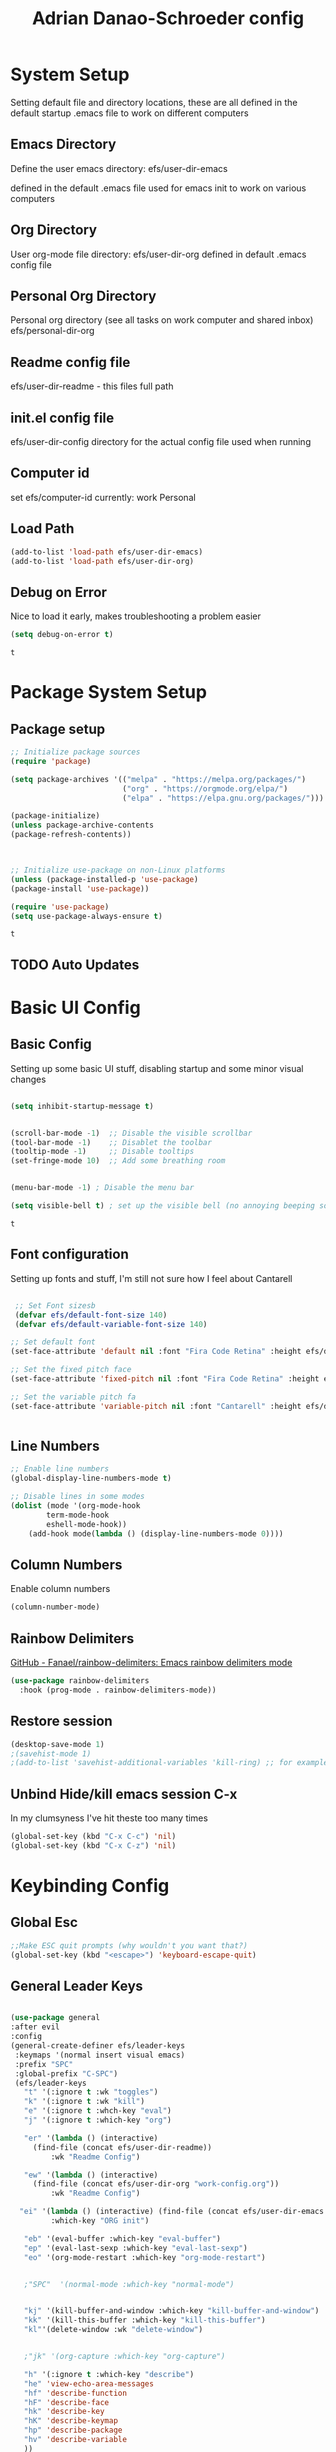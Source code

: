 #+title: Adrian Danao-Schroeder config
#+PROPERTY: header-args:emacs-lisp :tangle ./init.el
* System Setup
Setting default file and directory locations, these are all defined in the default startup .emacs file to work on different computers
** Emacs Directory
   Define the user emacs directory: efs/user-dir-emacs 

   defined in the default .emacs file used for emacs init to work on various computers
** Org Directory
   User org-mode file directory: efs/user-dir-org
   defined in default .emacs config file
** Personal Org Directory
   Personal org directory (see all tasks on work computer and shared inbox)
   efs/personal-dir-org
** Readme config file
efs/user-dir-readme - this files full path 

** init.el config file
efs/user-dir-config
directory for the actual config file used when running

** Computer id
set efs/computer-id
currently:
    work
    Personal

** Load Path
   #+begin_src emacs-lisp
(add-to-list 'load-path efs/user-dir-emacs)
(add-to-list 'load-path efs/user-dir-org)
   #+end_src

   
** Debug on Error
   Nice to load it early, makes troubleshooting a problem easier
   #+begin_src emacs-lisp
(setq debug-on-error t)
   #+end_src

   #+RESULTS:
   : t

* Package System Setup
** Package setup 
   #+begin_src emacs-lisp
     ;; Initialize package sources
     (require 'package)

     (setq package-archives '(("melpa" . "https://melpa.org/packages/")
                              ("org" . "https://orgmode.org/elpa/")
                              ("elpa" . "https://elpa.gnu.org/packages/")))

     (package-initialize)
     (unless package-archive-contents
     (package-refresh-contents))



     ;; Initialize use-package on non-Linux platforms
     (unless (package-installed-p 'use-package)
     (package-install 'use-package))

     (require 'use-package)
     (setq use-package-always-ensure t)

   #+end_src

   #+RESULTS:
   : t

** TODO Auto Updates

* Basic UI Config
** Basic Config 
 Setting up some basic UI stuff, disabling startup and some minor visual changes

 #+begin_src emacs-lisp

 (setq inhibit-startup-message t)


 (scroll-bar-mode -1)  ;; Disable the visible scrollbar
 (tool-bar-mode -1)    ;; Disablet the toolbar
 (tooltip-mode -1)     ;; Disable tooltips
 (set-fringe-mode 10)  ;; Add some breathing room


 (menu-bar-mode -1) ; Disable the menu bar

 (setq visible-bell t) ; set up the visible bell (no annoying beeping sounds)

 #+end_src

 #+RESULTS:
 : t

** Font configuration
Setting up fonts and stuff, I'm still not sure how I feel about Cantarell

#+begin_src emacs-lisp

 ;; Set Font sizesb
 (defvar efs/default-font-size 140)
 (defvar efs/default-variable-font-size 140)

;; Set default font
(set-face-attribute 'default nil :font "Fira Code Retina" :height efs/default-font-size)

;; Set the fixed pitch face
(set-face-attribute 'fixed-pitch nil :font "Fira Code Retina" :height efs/default-font-size)

;; Set the variable pitch fa
(set-face-attribute 'variable-pitch nil :font "Cantarell" :height efs/default-variable-font-size :weight 'regular)


#+end_src

#+RESULTS:

** Line Numbers 
   #+begin_src emacs-lisp
   ;; Enable line numbers
   (global-display-line-numbers-mode t)

   ;; Disable lines in some modes 
   (dolist (mode '(org-mode-hook
	       term-mode-hook
	       eshell-mode-hook))
	   (add-hook mode(lambda () (display-line-numbers-mode 0))))

   #+end_src

** Column Numbers
Enable column numbers
   #+begin_src emacs-lisp
 (column-number-mode)

   #+end_src
   
** Rainbow Delimiters
[[https://github.com/Fanael/rainbow-delimiters][GitHub - Fanael/rainbow-delimiters: Emacs rainbow delimiters mode]]
   #+begin_src emacs-lisp
(use-package rainbow-delimiters
  :hook (prog-mode . rainbow-delimiters-mode))
   #+end_src

   #+RESULTS:

** Restore session

#+begin_src emacs-lisp
(desktop-save-mode 1)
;(savehist-mode 1)
;(add-to-list 'savehist-additional-variables 'kill-ring) ;; for example
#+end_src

** Unbind Hide/kill emacs session C-x

In my clumsyness I've hit theste  too many times
   
#+begin_src emacs-lisp
(global-set-key (kbd "C-x C-c") 'nil)
(global-set-key (kbd "C-x C-z") 'nil)
#+end_src

#+RESULTS:


* Keybinding Config
** Global Esc
   #+begin_src emacs-lisp
   ;;Make ESC quit prompts (why wouldn't you want that?)
   (global-set-key (kbd "<escape>") 'keyboard-escape-quit)

   #+end_src

** General Leader Keys



   #+begin_src emacs-lisp

     (use-package general
     :after evil
     :config
     (general-create-definer efs/leader-keys
      :keymaps '(normal insert visual emacs)
      :prefix "SPC"
      :global-prefix "C-SPC")
      (efs/leader-keys
        "t" '(:ignore t :wk "toggles") 
        "k" '(:ignore t :wk "kill")
        "e" '(:ignore t :whch-key "eval")
        "j" '(:ignore t :which-key "org")

        "er" '(lambda () (interactive) 
	      (find-file (concat efs/user-dir-readme))
              :wk "Readme Config")

        "ew" '(lambda () (interactive) 
	      (find-file (concat efs/user-dir-org "work-config.org"))
              :wk "Readme Config")

       "ei" '(lambda () (interactive) (find-file (concat efs/user-dir-emacs "init.el"))
              :which-key "ORG init")

        "eb" '(eval-buffer :which-key "eval-buffer")
        "ep" '(eval-last-sexp :which-key "eval-last-sexp")
        "eo" '(org-mode-restart :which-key "org-mode-restart")


        ;"SPC"  '(normal-mode :which-key "normal-mode")


        "kj" '(kill-buffer-and-window :which-key "kill-buffer-and-window")
        "kk" '(kill-this-buffer :which-key "kill-this-buffer")
        "kl"'(delete-window :wk "delete-window")


        ;"jk" '(org-capture :which-key "org-capture")

        "h" '(:ignore t :which-key "describe")
        "he" 'view-echo-area-messages
        "hf" 'describe-function
        "hF" 'describe-face
        "hk" 'describe-key
        "hK" 'describe-keymap
        "hp" 'describe-package
        "hv" 'describe-variable
        ))

   #+end_src

   #+RESULTS:
   : t

** Evil 

   #+begin_src emacs-lisp

     (use-package evil
       :init
       (setq evil-want-integration t)
       (setq evil-want-keybinding nil)
       (setq evil-want-C-u-scroll nil)
       (setq evil-want-C-i-jump nil)
       (setq evil-want-C-w-delete nil)
       :config
       (evil-mode 1)
       (define-key evil-insert-state-map (kbd "C-g") 'evil-normal-state)

       ;; Use visual line motions even outside of visual-line mode buffers
       (evil-global-set-key 'motion "j" 'evil-next-visual-line)
       (evil-global-set-key 'motion "k" 'evil-previous-visual-line)

       (evil-set-initial-state 'messages-buffer-mode 'normal)
       (evil-set-initial-state 'dashboard-mode 'normal))

     (use-package evil-collection
       :after evil
       :config
       (evil-collection-init))

   #+end_src

   #+RESULTS:
   : t
   
** Undo tree visualizer
[[https://elpa.gnu.org/packages/undo-tree.html][GNU ELPA - undo-tree]]

#+begin_src emacs-lisp
  (use-package undo-tree
    :diminish undo-tree-mode
    :config
    (progn
      (global-undo-tree-mode)
      (setq evil-undo-system 'undo-tree)
      (setq undo-tree-visualizer-timestamps t)
      (setq undo-tree-visualizer-diff t)))

#+end_src

#+RESULTS:
: t

** Remove Line breaks in region
#+begin_src emacs-lisp
(defun efs/remove-newlines-in-region ()
  "Removes all newlines in the region."
  (interactive)
  (save-restriction
    (narrow-to-region (point) (mark))
    (goto-char (point-min))
    (while (search-forward "\n" nil t) (replace-match " " nil t))))

#+end_src

** Fix file dir formatting for win
this is always so annoying
#+begin_src emacs-lisp
(defun efs/format-dir-winstyle ()
  "Removes all newlines in the region."
  (interactive)
  (save-restriction
    (narrow-to-region (point) (mark))
    (goto-char (point-min))
    (while (search-forward "\\" nil t) (replace-match "\\\\" nil t))))

#+end_src

#+RESULTS:
: efs/format-dir-winstyle


** Replace hotkeys
   #+begin_src emacs-lisp
(efs/leader-keys
    "r"  '(:ignore t :wk "replace")
    "rr" 'replace-regexp
    "rn" '(efs/remove-newlines-in-region :wk "remove new lines")
    "rs" '(efs/format-dir-winstyle :wk "format dir style windows")
)
   #+end_src

   #+RESULTS:

* Theme Setup

   
** Set Custom Theme Directory
    A little annoying that I have to specify this and it isn't loaded from load path and that each theme file must be named ~foo-theme.el~ but I'm not about to rewrite something minor

    #+begin_src emacs-lisp
(setq custom-theme-directory efs/user-dir-emacs)
    #+end_src
    
** Color Theme
 #+begin_src emacs-lisp
(use-package doom-themes
    :init (load-theme 'doom-acario-dark t))

 #+end_src

   #+RESULTS:
** Toggle Theme

Toggle between themes, bound to SCP-tt

#+begin_src emacs-lisp
(defvar efs/switch-themes-var
  (let ((themes-list (list 
			    'doom-acario-dark
			    'doom-acario-light
)))
    (nconc themes-list themes-list))
  "A circular list of themes to keep switching between.
  Make sure that the currently enabled theme is at the head of this
  list always.

  A nil value implies no custom theme should be enabled.")

(defun efs/quick-switch-theme ()
  "Switch between to commonly used faces in Emacs.
One for writing code and the other for reading articles."
  (interactive)
  (dolist (theme custom-enabled-themes)
    (disable-theme theme))
  (if-let* ((next-theme (cadr efs/switch-themes-var)))
      (progn (when-let* ((current-theme (car efs/switch-themes-var)))
               (disable-theme (car efs/switch-themes-var)))
             (load-theme next-theme t)
             (message "Loaded theme: %s" next-theme))
    ;; Always have the dark mode-line theme
    (mapc #'disable-theme (delq 'smart-mode-line-dark custom-enabled-themes)))
  (setq efs/switch-themes-var (cdr efs/switch-themes-var)))


(efs/leader-keys
    "tt" '(efs/quick-switch-theme :wk "toggle theme"))

#+end_src

#+RESULTS:

** Doom Modeline

   #+begin_src emacs-lisp
   
   (use-package all-the-icons)

   ;; Doom modeline config
   (use-package doom-modeline
     :ensure t
     :init (doom-modeline-mode 1)
   )


   #+end_src

* UI Config 
** Which key

   #+begin_src emacs-lisp
   
   (use-package which-key
    :defer 0
    :diminish which-key-mode
    :config
    (which-key-mode)
    (setq which-key-idle-delay 0.3))


   #+end_src

** Counsel

   #+begin_src emacs-lisp
   (use-package counsel
     :bind (("C-M-j" . 'counsel-switch-buffer)
         :map minibuffer-local-map
         ("C-r" . 'counsel-minibuffer-history))
     :custom
     (counsel-linux-app-format-function #'counsel-linux-app-format-function-name-only)
     :config
     (counsel-mode 1))

   #+end_src

** Ivy

   #+begin_src emacs-lisp
  
   (use-package ivy
    :diminish ;; Hides from the mode line
    :bind (("C-s" . swiper)
         :map ivy-minibuffer-map
         ("TAB" . ivy-alt-done)
         ("C-l" . ivy-alt-done)
         ("C-j" . ivy-next-line)
         ("C-k" . ivy-previous-line)
         :map ivy-switch-buffer-map
         ("C-k" . ivy-previous-line)
         ("C-l" . ivy-done)
         ("C-d" . ivy-switch-buffer-kill)
         :map ivy-reverse-i-search-map
         ("C-k" . ivy-previous-line)
         ("C-d" . ivy-reverse-i-search-kill))
    :config
    (ivy-mode 1))

   
   (use-package ivy-rich
     :after ivy
     :init
     (ivy-rich-mode 1))


   #+end_src

** Ivy Prescient

 Still not working ¯\_(ツ)_/¯ not sure why though, saying Ivy Prescient is not on melpa

   #+begin_src emacs-lisp
;    (use-package ivy-prescient
;      :after counsel
;      :custom
;      (ivy-prescient-enable-filtering nil)
;      :config
      ;; Uncomment the following line to have sorting remembered across sessions!
;      (prescient-persist-mode 1)
;      (ivy-prescient-mode 1))
    #+end_src

    #+RESULTS:
    : t

** Helpful 

   #+begin_src emacs-lisp
 
   (use-package helpful
     :ensure t
     :commands (helpful-callable helpful-variable helpful-command helpful-key)
     :custom
       (counsel-describe-function-function #'helpful-callable)
       (counsel-describe-variable-function #'helpful-variable)
     :bind
       ([remap describe-function] . counsel-describe-function)
       ([remap describe-command] . helpful-command)
       ([remap describe-variable] . counsel-describe-variable)
       ([remap describe-key] . helpful-key))

  
   #+end_src

** Text Scaling

   #+begin_src emacs-lisp
 
   (use-package hydra
    :defer t)

   (defhydra hydra-text-scale (:timeout 4)
     "scale text"
     ("j" text-scale-increase "in")
     ("k" text-scale-decrease "out")
     ("f" nil "finished" :exit t))


   (efs/leader-keys
     "ts" '(hydra-text-scale/body :which-key "scale text"))

   #+end_src

   #+RESULTS:

** Smart Parens
[[https://github.com/Fuco1/smartparens/tree/fb1ce4b4013fe6f86dde9dd5bd5d4c032ab0d45b][Smartparens Github]]
[[https://github.com/expez/evil-smartparens][Evil Smartparens]]

#+begin_src emacs-lisp
(use-package evil-smartparens)

(use-package smartparens-config
  :ensure smartparens
  :config (progn (show-smartparens-global-mode t)))
(require 'smartparens-config)

(add-hook 'prog-mode-hook 'turn-on-smartparens-strict-mode)
(add-hook 'markdown-mode-hook 'turn-on-smartparens-strict-mode)
(add-hook 'smartparens-enabled-hook #'evil-smartparens-mode)
(show-paren-mode t)
#+end_src

#+RESULTS:
: t

** Emojify :tada: :
  I Using emojis as labels :heart_eyes:

   #+begin_src emacs-lisp
     (use-package emojify
       :hook (after-init . global-emojify-mode)
       )
     (add-hook 'after-init-hook #'global-emojify-mode)

     (efs/leader-keys
       ";" '(emojify-insert-emoji :wk "insert emoji")
     )
     #+end_src

   #+RESULTS:

   

* Org Mode
** EFS Org Font Faces

   #+begin_src emacs-lisp
   
(defun efs/org-font-setup ()
    ;; Replace list hyphen with dots
    (font-lock-add-keywords 'org-mode
        '(("^ *\\([-]\\) "
            (0 (prog1 () (compose-region (match-beginning 1) (match-end 1) "•"))))))

    ;; Set faces for heading levels
    (dolist 
        (face '((org-level-1 . 1.2)
            (org-level-2 . 1.1)
            (org-level-3 . 1.05)
            (org-level-4 . 1.0)
            (org-level-5 . 1.0)
            (org-level-6 . 1.0)
            (org-level-7 . 1.0)
            (org-level-8 . 1.0)))
        (set-face-attribute (car face) nil :font "Cantarell" :weight 'regular :height (cdr face)))
	  ;; Ensure that anything that should be fixed-pitch in Org files appears that way
    (set-face-attribute 'org-block nil    :foreground nil :inherit 'fixed-pitch)
    (set-face-attribute 'org-table nil    :inherit 'fixed-pitch)
    (set-face-attribute 'org-formula nil  :inherit 'fixed-pitch)
    (set-face-attribute 'org-code nil     :inherit '(shadow fixed-pitch))
    (set-face-attribute 'org-table nil    :inherit '(shadow fixed-pitch))
    (set-face-attribute 'org-verbatim nil :inherit '(shadow fixed-pitch))
    (set-face-attribute 'org-special-keyword nil :inherit '(font-lock-comment-face fixed-pitch))
    (set-face-attribute 'org-meta-line nil :inherit '(font-lock-comment-face fixed-pitch))
    (set-face-attribute 'org-checkbox nil  :inherit 'fixed-pitch)
    (set-face-attribute 'line-number nil :inherit 'fixed-pitch)
    (set-face-attribute 'line-number-current-line nil :inherit 'fixed-pitch))


   #+end_src

   #+RESULTS:
   : efs/org-font-setup

** EFS Org Mode Setup

#+begin_src emacs-lisp

  (defun efs/org-mode-setup ()
      (interactive)
      ;; (org-indent-mode t)
      (variable-pitch-mode 1)
      (visual-line-mode 1)
      (org-redisplay-inline-images)
      (efs/org-font-setup))


(add-hook 'org-mode-hook 'efs/org-mode-setup)

   #+end_src

   #+RESULTS:
   | efs/org-mode-setup | #[0 \301\211\207 [imenu-create-index-function org-imenu-get-tree] 2] | (lambda nil (add-hook 'after-save-hook #'ses/org-babel-tangle-config)) | (lambda nil (add-hook 'after-save-hook #'efs/org-babel-tangle-config)) | (lambda nil evil-org-mode) | org-tempo-setup | efs/org-mode-visual-fill | org-bullets-mode | org-appear-mode | #[0 \300\301\302\303\304$\207 [add-hook change-major-mode-hook org-show-all append local] 5] | #[0 \300\301\302\303\304$\207 [add-hook change-major-mode-hook org-babel-show-result-all append local] 5] | org-babel-result-hide-spec | org-babel-hide-all-hashes | (lambda nil (display-line-numbers-mode 0)) |

#+begin_src emacs-lisp
  (efs/leader-keys
    "of" '(efs/org-mode-setup :wk "org mode setup fn")
  )
#+end_src
   #+RESULTS:

** Keybindings 
   
    #+begin_src emacs-lisp
(efs/leader-keys
    "o" '(:ignore t :wk "org")
    "oc" '(org-capture :wk "capture")
    "oj" '(org-store-link :wk "org-store-link")
    "oi" '(org-insert-last-stored-link :wk "org-insert-last-stored-link")
)
    #+end_src

    #+RESULTS:

** General

Some general org config stuff, may be worth cleaning up at some point and splitting up all of this into different headings
   #+begin_src emacs-lisp
   (use-package org
	:config
	(setq org-ellipsis " ▾")
	(setq org-directory efs/user-dir-org)
	(setq org-agenda-start-with-log-mode t)
	(setq org-log-done 'time)
	(setq org-log-into-drawer t)
	(setq org-pretty-entities t)
	(setq org-pretty-entities-include-sub-superscripts nil) 
	(setq org-hidden-keywords '(title) )

	(setq org-hide-emphasis-markers t)


	;:hook (org-mode . efs/org-mode-setup)
	(require 'org-habit)
	(add-to-list 'org-modules 'org-habit)
	(setq org-habit-graph-column 60)

	(setq org-todo-keywords
	  '((sequence "TODO(t)" "PROGRESS(p)" "|" "DONE(d!)")
	    (sequence "BACKLOG(b)" "PLAN(p)" "READY(r)" "ACTIVE(a)" "REVIEW(v)" "WAIT(w@/!)" "HOLD(h)" "|" "COMPLETED(c)" "CANC(k@)")))

	;; Save Org buffers after refiling!
	(advice-add 'org-refile :after 'org-save-all-org-buffers)

	(setq org-tag-alist
	  '((:startgroup)
	     ; Put mutually exclusive tags here
	     (:endgroup)
	     ("@errand" . ?E)
	     ("@home" . ?H)
	     ("@work" . ?W)
	     ("agenda" . ?a)
	     ("planning" . ?p)
	     ("publish" . ?P)
	     ("batch" . ?b)
	     ("note" . ?n)
	     ("idea" . ?i)))


;;	(efs/org-font-setup)
	(org-indent-mode t)
	(variable-pitch-mode 1)
	(visual-line-mode 1)

	(efs/org-font-setup))


   #+end_src

   #+RESULTS:
   : t
  

** Org Refile Targets 
Refile targets dependant on computer id

#+begin_src emacs-lisp

  (setq efs/conf-task-file (concat efs/personal-dir-org "conf-tasks.org"))
  (setq efs/work-task-file (concat efs/user-dir-org "work.org"))
    (if (string= efs/computer-id "personal") 
	  (setq org-refile-targets
		(list
		  '("personal.org" :maxlevel . 1)
		  '(efs/conf-task-file :maxlevel . 1))))


      (if (string= efs/computer-id "work") 
	  (setq org-refile-targets
		(list
		  '(efs/work-task-file :maxlevel . 1)
		  '(efs/conf-task-file :maxlevel . 1))))

	      ;; Save Org buffers after refiling!
	  ;; Save Org buffers after refiling!
  (advice-add 'org-refile :after 'org-save-all-org-buffers)
#+end_src

#+RESULTS:

** Org Archive  

#+begin_src emacs-lisp
(setq org-archive-location "archive.org::datetree/")
(efs/leader-keys 
    "C-a" '(org-archive-subtree :wk "org-archive-subtree"))
#+end_src

#+RESULTS:
: archive.org::datetree/

** Org Appear mode
Make it less of a pain to edit emphasized text in org mode [[https://github.com/awth13/org-appear][awth13/org-appear]]

#+begin_src emacs-lisp
(use-package org-appear)
(add-hook 'org-mode-hook 'org-appear-mode)
(setq  org-appear-autolinks t)
(setq org-appear-autoentities t)
(setq org-appear-autosubmarkers t)
(setq org-appear-autokeywords t) 
(setq org-appear-delay 0.6)
#+end_src

#+RESULTS:
: 0.6

** Org Agenda
*** Files

Check computer ID before setting org agenda 


#+begin_src emacs-lisp
  (setq org-agenda-files (list 
      (concat efs/personal-dir-org "dates.org")
      (concat efs/personal-dir-org "inbox.org")
      ;(concat efs/personal-dir-org "conf-tasks.org")
  ))

  (if (string= efs/computer-id "work") 
      (add-to-list 'org-agenda-files  
	  (concat efs/user-dir-org "work.org")))

  (if (string= efs/computer-id "personal") 
      (progn
	  (add-to-list 'org-agenda-files  
		(concat efs/personal-dir-org "habits.org"))
	  (add-to-list 'org-agenda-files
		(concat efs/personal-dir-org "personal.org"))))
#+end_src

#+RESULTS:
| c:/Git/Org/personal.org | c:/Git/Org/habits.org | c:/Git/Org/dates.org | c:/Git/Org/inbox.org |

*** Agenda Open
split window and focus down on agenda open

#+begin_src emacs-lisp
(defun efs/org-agenda-open ()
    (interactive)
    (evil-window-split)
    (evil-window-down 1)
    (org-agenda nil "a"))
(efs/leader-keys
      "oa"'(efs/org-agenda-open :wk "org-agenda"))
#+end_src

#+RESULTS:

*** Agenda Quit
    Close window on quitting agenda

#+begin_src emacs-lisp
(defun efs/org-agenda-quit ()
    (interactive)
    (org-agenda-quit)
    (delete-window))
(evil-define-key 'motion org-agenda-mode-map
    (kbd "q") 'efs/org-agenda-quit)
#+end_src

#+RESULTS:

*** Agenda interaction 
 Don' move windows and set org span to 1 day

 #+begin_src emacs-lisp
   (setq org-agenda-window-setup 'current-window)
   (setq org-agenda-span 1)
   (setq org-agenda-persistent-filter t)
 #+end_src

 #+RESULTS:
 : 1

*** Agenda Scheduled Leaders 
Formatting for scheduled __ : if today otherwise ## :
#+begin_src emacs-lisp
(setq org-agenda-scheduled-leaders '("__ :" "%02d :"))
#+end_src

#+RESULTS:
| __ : | %02d : |


** Org Diary File 
 #+begin_src emacs-lisp
 (setq diary-file (concat efs/user-dir-org "diary.org"))
 #+end_src

** Org Capture  

*** Inbox    
    #+begin_src emacs-lisp
(setq  org-capture-templates   
   (list  '( "c" "Task" entry 
	(file+headline (lambda () (concat efs/personal-dir-org "inbox.org"))"Inbox")
 "* TODO %^{Task}
 SCHEDULED: %t
 %?\n
 :PROPERTIES:
 :ID:     \t%(org-id-new)
 :CREATED:\t%U
 :REF:\t%a
 %i
 :END:
 "
	:kill-buffer t)))
    #+end_src

    #+RESULTS:
    | c | Task | entry | (file+headline (lambda nil (concat efs/personal-dir-org inbox.org)) Inbox) | * TODO %^{Task} |

*** Work 

    #+begin_src emacs-lisp
(if (string= efs/computer-id "work") 
(add-to-list  'org-capture-templates   
    '("w" "Work Task" entry 
	 (file+headline (lambda () (concat efs/user-dir-org "work.org"))"Tasks")
 "* TODO %^{Work Task}
 SCHEDULED: %t
 %?\n
 :PROPERTIES:
 :ID:     \t%(org-id-new)
 :CREATED:\t%U
 :REF:\t%a
 %i
 :END:
 "
   :kill-buffer t)
))
    #+end_src

    #+RESULTS:
    | w | Work Task | entry | (file+headline (lambda nil (concat efs/user-dir-org work.org)) Tasks) | * TODO %^{Work Task} |


*** Personal 

    #+begin_src emacs-lisp
(add-to-list  'org-capture-templates   
    '("p" "Personal Task" entry 
	 (file+headline (lambda () (concat efs/personal-dir-org "personal.org"))"Tasks")
 "* TODO %^{Personal Task}
 SCHEDULED: %t
 %?\n
 :PROPERTIES:
 :ID:     \t%(org-id-new)
 :CREATED:\t%U
 :REF:\t%a
 %i
 :END:
 "
   :kill-buffer t)
)
    #+end_src

    #+RESULTS:
    | p | Personal Task | entry | (file+headline (lambda nil (concat efs/personal-dir-org personal.org)) Tasks) | * TODO %^{Personal Task} |

*** Quick Inbox

    #+begin_src emacs-lisp
(add-to-list  'org-capture-templates   
    '("i" "Quick Inbox" entry 
	 (file+headline (lambda () (concat efs/personal-dir-org "inbox.org"))"Inbox")
 "* TODO %^{Task to inbox}
 SCHEDULED: %t\n
 :PROPERTIES:
 :ID:     \t%(org-id-new)
 :CREATED:\t%U
 :REF:\t%a
 %i
 :END:
 "
   :immediate-finish t
   :kill-buffer t)
)
    #+end_src

    #+RESULTS:
    | i | Quick Inbox | entry | (file+headline (lambda nil (concat efs/personal-dir-org inbox.org)) Inbox) | * TODO %^{Task to inbox} |

**** Quick Capture 
  Quickly capture something to inbox with leader C-c

  #+begin_src emacs-lisp
  (efs/leader-keys
      "C-c" '(lambda () (interactive) (org-capture nil "i") :wk "Capture to Inbox"))
  #+end_src

  #+RESULTS:


*** Clipboard Link

    #+begin_src emacs-lisp
(add-to-list  'org-capture-templates   
    '("k" "Clipboard Link to Inbox" entry 
	 (file+headline (lambda () (concat efs/personal-dir-org "inbox.org"))"Inbox")
 "* TODO %(org-cliplink-capture)
 SCHEDULED: %t\n
 :PROPERTIES:
 :ID:     \t%(org-id-new)
 :CREATED:\t%U
 :REF:\t%a
 %i
 :END:
 "
   :immediate-finish t
   :kill-buffer t)
)
    #+end_src

    #+RESULTS:
    | k | Clipboard Link to Inbox | entry | (file+headline (lambda nil (concat efs/personal-dir-org inbox.org)) Inbox) | * TODO %(org-cliplink-capture) |

*** Project

    #+begin_src emacs-lisp
(add-to-list  'org-capture-templates   
    '("P" "Project" entry 
	 (file+headline (lambda () (concat efs/personal-dir-org "personal.org"))"Projects")
 "* TODO %^{Project Name}
 %?\n
 :PROPERTIES:
 :ID:     \t%(org-id-new)
 :CREATED:\t%U
 :REF:\t%a 
 :Effort: \t%^{effort|1:00|2:00|4:00|8:00|16:00}
 :Cost-est:\t%^{Cost estimate}
 %i
 :END:
   "
   :kill-buffer t)
)
    #+end_src

    #+RESULTS:
    | P | Project | entry | (file+headline (lambda nil (concat efs/personal-dir-org personal.org)) Projects) | * TODO %^{Project Name} |

*** Book

    #+begin_src emacs-lisp
(add-to-list  'org-capture-templates   
    '("B" "Book" entry 
	 (file+headline (lambda () (concat efs/personal-dir-org "books.org"))"Endless Pile")
 "* PILE %^{Book Title}
 %?\n
 :PROPERTIES:
 :ID:     \t%(org-id-new)
 :CREATED:\t%U 
 :AUTHOR:
 :RECCOMMENDER:
 :END:
   "
   :kill-buffer t)
)
    #+end_src

    #+RESULTS:
    | B | Book | entry | (file+headline (lambda nil (concat efs/personal-dir-org books.org)) Endless Pile) | * PILE %^{Book Title} |

*** Quote

    #+begin_src emacs-lisp
(add-to-list  'org-capture-templates   
    '("t" "Quote" entry 
	 (file (lambda () (concat efs/personal-dir-org "quotes.org")))
 "* %^{Quote or Note}
%?\n
 :PROPERTIES:
 :ID:     \t%(org-id-new)
 :CREATED:\t%U 
 :SOURCE: %^{Source}
 :REF: \t%a
 :END:
   "
   :kill-buffer t))
    #+end_src

    #+RESULTS:
    | t | Quote | entry | (file (lambda nil (concat efs/personal-dir-org quotes.org))) | * %^{Quote or Note} |


** Org Bullets

   #+begin_src emacs-lisp

   (use-package org-bullets
	  :after org
	  :hook (org-mode . org-bullets-mode)
	  :custom
	  (org-bullets-bullet-lits '(("◉" "○" "●" "○" "●" "○" "●"))))


   #+end_src

   #+RESULTS:
   | #[0 \301\211\207 [imenu-create-index-function org-imenu-get-tree] 2] | (lambda nil (add-hook 'after-save-hook #'efs/org-babel-tangle-config)) | org-tempo-setup | efs/org-mode-visual-fill | org-bullets-mode | #[0 \300\301\302\303\304$\207 [add-hook change-major-mode-hook org-show-all append local] 5] | #[0 \300\301\302\303\304$\207 [add-hook change-major-mode-hook org-babel-show-result-all append local] 5] | org-babel-result-hide-spec | org-babel-hide-all-hashes | (lambda nil (display-line-numbers-mode 0)) |

** Org Visual fill

   #+begin_src emacs-lisp


   (defun efs/org-mode-visual-fill ()
	(setq visual-fill-column-width 100
	    visual-fill-column-center-text t)
	(visual-fill-column-mode 1))


    (use-package visual-fill-column
	:hook (org-mode . efs/org-mode-visual-fill))

 
   #+end_src

   #+RESULTS:
   | #[0 \301\211\207 [imenu-create-index-function org-imenu-get-tree] 2] | org-tempo-setup | efs/org-mode-visual-fill | org-bullets-mode | #[0 \300\301\302\303\304$\207 [add-hook change-major-mode-hook org-show-all append local] 5] | #[0 \300\301\302\303\304$\207 [add-hook change-major-mode-hook org-babel-show-result-all append local] 5] | org-babel-result-hide-spec | org-babel-hide-all-hashes | (lambda nil (display-line-numbers-mode 0)) |

** Babel Languages 
   
   #+begin_src emacs-lisp
   (with-eval-after-load 'org
     (org-babel-do-load-languages
         'org-babel-load-languages
         '((emacs-lisp . t)
           (python . t))))

    (setq org-confirm-babel-evaluate nil)

   #+end_src

** Org Structure Templates
   #+begin_src emacs-lisp
   
    (with-eval-after-load 'org
  ;; This is needed as of Org 9.2
	(require 'org-tempo)

	(add-to-list 'org-structure-template-alist '("sh" . "src shell"))
	(add-to-list 'org-structure-template-alist '("el" . "src emacs-lisp"))
	(add-to-list 'org-structure-template-alist '("py" . "src python")))
  
   #+end_src

** Evil Org 
Maybe this will be better somewhere else but it works here for now
[[https://github.com/Somelauw/evil-org-mode/tree/80ef38fb378541937f6ddfe836809e76eda1e355][Evil Org Github]]

#+begin_src emacs-lisp
(use-package evil-org
  :ensure t
  :after org
  :hook (org-mode . (lambda () evil-org-mode))
  :config
  (require 'evil-org-agenda)
  (evil-org-agenda-set-keys))
#+end_src

#+RESULTS:
| (lambda nil evil-org-mode) | (lambda nil (add-hook 'after-save-hook #'efs/org-babel-tangle-config)) | org-tempo-setup | efs/org-mode-visual-fill | org-bullets-mode | #[0 \300\301\302\303\304$\207 [add-hook change-major-mode-hook org-show-all append local] 5] | #[0 \300\301\302\303\304$\207 [add-hook change-major-mode-hook org-babel-show-result-all append local] 5] | org-babel-result-hide-spec | org-babel-hide-all-hashes | (lambda nil (display-line-numbers-mode 0)) |

** Org Cliplink 
[[https://github.com/rexim/org-cliplink][GitHub - rexim/org-cliplink: Insert org-mode links from clipboard]]
   #+begin_src emacs-lisp
(use-package org-cliplink)
(efs/leader-keys
    "ok" '(org-cliplink :wk "org-cliplink")
)

   #+end_src

** Insert File Link
To insert a link to a file
C-u C-c C-l
ie universal-argument prefix -> org-insert-link

** Insert Screenshot

Most code taken from: [[https://www.sastibe.de/2018/11/take-screenshots-straight-into-org-files-in-emacs-on-win10/][Take Screenshots Straight into Org Files in Emacs on Win10]]

at some point it may be worth taking a look at integrating this with
[[https://github.com/abo-abo/org-download][org-download]]

Set up my default save directory: (it may be worth adding an alt one for things that shouldn't be up on github)
#+begin_src emacs-lisp
(setq efs/user-dir-org-screenshot
    (concat efs/user-dir-org "images/screenshot/"))
#+end_src

Steps
1. set file save location to org-screenshot-filename
2. shell command to the snipping tool
3. save clipboard image as org-screenshot-filename
4. insert image inline with org

#+begin_src emacs-lisp
(defun efs/org-screenshot ()
  "Take a screenshot into a time stamped unique-named file in the
same directory as the org-buffer and insert a link to this file."
  (interactive)

  (setq org--screenshot-filename
        (concat
         (make-temp-name
          (concat efs/user-dir-org-screenshot
		    (file-relative-name buffer-file-name)
                    "_"
                    (format-time-string "%Y%m%d_%H%M%S_")) ) ".png"))

  (shell-command "snippingtool /clip")
  

  (shell-command (concat "powershell -command \"Add-Type -AssemblyName System.Windows.Forms;if ($([System.Windows.Forms.Clipboard]::ContainsImage())) {$image = [System.Windows.Forms.Clipboard]::GetImage();[System.Drawing.Bitmap]$image.Save('" org--screenshot-filename "',[System.Drawing.Imaging.ImageFormat]::Png); Write-Output 'clipboard content saved as file'} else {Write-Output 'clipboard does not contain image data'}\""))

  (insert (concat "[[file:" org--screenshot-filename "]]"))
  (org-display-inline-images))


(efs/leader-keys 
    "os" '(efs/org-screenshot :wk "org-screenshot")
)

#+end_src

** Insert Image from clipboard

Same thing as the insert screenshot but works faster and can use with Win-S from clipboard

#+begin_src emacs-lisp
(setq efs/user-dir-org-images
    (concat efs/user-dir-org "images/"))

#+end_src

#+begin_src emacs-lisp

(defun efs/org-clip-image ()
  "Take a screenshot into a time stamped unique-named file in the
same directory as the org-buffer and insert a link to this file."
  (interactive)

  (setq org--image-filename
        (concat
         (make-temp-name
          (concat efs/user-dir-org-images
		    (file-relative-name buffer-file-name)
                    "_"
                    (format-time-string "%Y%m%d_%H%M%S_")) ) ".png"))

  (shell-command (concat "powershell -command \"Add-Type -AssemblyName System.Windows.Forms;if ($([System.Windows.Forms.Clipboard]::ContainsImage())) {$image = [System.Windows.Forms.Clipboard]::GetImage();[System.Drawing.Bitmap]$image.Save('" org--image-filename "',[System.Drawing.Imaging.ImageFormat]::Png); Write-Output 'clipboard content saved as file'} else {Write-Output 'clipboard does not contain image data'}\""))

  (insert (concat "[[file:" org--image-filename "]]"))
  (org-display-inline-images))


(efs/leader-keys 
    "s" '(efs/org-clip-image :wk "org-insert-clipboard-image")
)
#+end_src

#+RESULTS:

** Org Find File 
Counsel find file in my org directory

#+begin_src emacs-lisp
(defun efs/org-find-file ()
    "Find file in efs/user-dir-org"
    (interactive)
    (counsel-find-file efs/user-dir-org)
)
(efs/leader-keys "f" '(efs/org-find-file :wk "Org Find File"))
#+end_src

#+RESULTS:

** Org Normal on C-c C-c 
Return to normal state after C-c C-c

#+begin_src emacs-lisp
(add-hook 'org-ctrl-c-ctrl-c-hook 'evil-normal-state)
#+end_src

#+RESULTS:
| evil-normal-state |

** Auto tangle Config Files
 Tangle readme.org file to init.el on save

 #+begin_src emacs-lisp

   (defun efs/org-babel-tangle-config ()
     (when
	 (string= buffer-file-name efs/user-dir-readme)
	 (let ((org-confirm-babel-evaluate nil)))
	 (org-babel-tangle)))

   (add-hook 'org-mode-hook (lambda () (add-hook 'after-save-hook #'efs/org-babel-tangle-config)))
 #+end_src

 #+RESULTS:
 | (lambda nil (add-hook 'after-save-hook #'efs/org-babel-tangle-config)) | #[0 \301\211\207 [imenu-create-index-function org-imenu-get-tree] 2] | #[0 \300\301\302\303\304$\207 [add-hook change-major-mode-hook org-show-all append local] 5] | #[0 \300\301\302\303\304$\207 [add-hook change-major-mode-hook org-babel-show-result-all append local] 5] | org-babel-result-hide-spec | org-babel-hide-all-hashes | (lambda nil (display-line-numbers-mode 0)) |
** New org note
Quick fn to define a new org note

#+begin_src emacs-lisp
  (defun efs/new-org-note ()
    (interactive)
    (setq input (read-string "Enter new Filename:\t"))
    ;; (setq input "test file NaMe")
    (setq input (replace-regexp-in-string "\s" "-" input))
    (setq input (downcase input))
    (setq input (concat efs/user-dir-org input ".org"))
    (find-file input)
    (evil-insert-state)
    )
  (efs/leader-keys
    "on" '(efs/new-org-note :wk "new-org-note")
  )
#+end_src

#+RESULTS:

** Open Scratch.org
~leader C-s~ Open and go to scratch.org

#+begin_src emacs-lisp
(efs/leader-keys
    "C-s" '(lambda () (interactive) (
    find-file (concat efs/user-dir-org "scratch.org"))
    :wk "ORG Config")
)
#+end_src

#+RESULTS:

* Development 
** Languages

** Projectile

#+begin_src emacs-lisp
(use-package projectile
	:diminish projectile-mode
	:config (projectile-mode)
	:custom ((projectile-completion-system 'ivy))
	:bind-keymap
	("C-c p" . projectile-command-map)
	:init
	(when (file-directory-p "c:/Users/Adrian/Documents/GitHub/") 
	;; Specify folder where you keep your coding projects
	    (setq projectile-project-search-path '("c:/Users/Adrian/Documents/GitHub/")))
	(setq projectile-switch-project-action #'projectile-dired))

    (use-package counsel-projectile
	:after projectile
	:config (counsel-projectile-mode))

#+end_src

   #+RESULTS:
   : t

** Magit

Ooof this is just going to be painful and super slow as long as I'm on windows

#+begin_src emacs-lisp
 
(use-package magit
  :commands magit-status
  ;; display the diff from git in the same window (may be worth trying different options as well 
  :custom
  (magit-display-buffer-function #'magit-display-buffer-same-window-except-diff-v1))


;(use-package evil-magit
;   :after magit)
(global-set-key (kbd "C-c g") 'magit-file-dispatch)
(global-set-key (kbd "C-x C-g") 'magit-status)
#+end_src


#+RESULTS:
: magit-status

* File Management
** Dired Bindings
*** Navigation

*Emacs* / *Evil*
- =n= / =j= - next line
- =p= / =k= - previous line
- =j= / =J= - jump to file in buffer
- =RET= - select file or directory
- =^= - go to parent directory
- =S-RET= / =g O= - Open file in "other" window
- =M-RET= - Show file in other window without focusing (previewing files)
- =g o= (=dired-view-file=) - Open file but in a "preview" mode, close with =q=
- =g= / =g r= Refresh the buffer with =revert-buffer= after changing configuration (and after filesystem changes!)

*** Marking files

- =m= - Marks a file
- =u= - Unmarks a file
- =U= - Unmarks all files in buffer
- =* t= / =t= - Inverts marked files in buffer
- =% m= - Mark files in buffer using regular expression
- =*= - Lots of other auto-marking functions
- =k= / =K= - "Kill" marked items (refresh buffer with =g= / =g r= to get them back)
- Many operations can be done on a single file if there are no active marks!

*** Copying and Renaming files

- =C= - Copy marked files (or if no files are marked, the current file)
- Copying single and multiple files
- =U= - Unmark all files in buffer
- =R= - Rename marked files, renaming multiple is a move!
- =% R= - Rename based on regular expression: =^test= , =old-\&=

*Power command*: =C-x C-q= (=dired-toggle-read-only=) - Makes all file names in the buffer editable directly to rename them!  Press =Z Z= to confirm renaming or =Z Q= to abort.

*** Deleting files

- =D= - Delete marked file
- =d= - Mark file for deletion
- =x= - Execute deletion for marks
- =delete-by-moving-to-trash= - Move to trash instead of deleting permanently

*** Creating and extracting archives

- =Z= - Compress or uncompress a file or folder to (=.tar.gz=)
- =c= - Compress selection to a specific file
- =dired-compress-files-alist= - Bind compression commands to file extension

*** Other common operations

- =T= - Touch (change timestamp)
- =M= - Change file mode
- =O= - Change file owner
- =G= - Change file group
- =S= - Create a symbolic link to this file
- =L= - Load an Emacs Lisp file into Emacs

*** 

** Dired

#+begin_src emacs-lisp
  (use-package dired
      :ensure nil
      :commands (dired dired-jump)
      :bind (("C-x C-j" . dired-jump))
      :custom ((dired-listing-switches "-agho --group-directories-first"))
      :hook (dired-mode . dired-hide-details-mode)
      :config
      (evil-collection-define-key 'normal 'dired-mode-map
	"h" 'dired-single-up-directory
	"l" 'dired-single-buffer)

       (setq delete-by-moving-to-trash t)
       (setq-default dired-hide-details-mode t))

  (use-package dired-single
      :commands (dired dired-jump))

  (use-package all-the-icons-dired
      :hook (dired-mode . all-the-icons-dired-mode))

  (use-package dired-git-info
      :ensure t
      ;:hook (dired-mode . (local-set-key ")" 'dired-git-info-mode))
      :bind (:map dired-mode-map (")" . dired-git-info-mode)))

(use-package diredfl
    :ensure t
    :config
    (diredfl-global-mode 1))
  ;(use-package dired-open
  ;    :commands (dired dired-jump)
  ;    :config
  ;    ;; Doesn't work as expected!
  ;    ;;(add-to-list 'dired-open-functions #'dired-open-xdg t)
  ;    (setq dired-open-extensions '(("pdf" . "feh")
				   ;; ("mkv" . "mpv"))))

#+end_src

#+RESULTS:
| dired-extra-startup | org-download-enable | all-the-icons-dired-mode | doom-modeline-set-project-modeline |


 
** Open in Windows Default 
Use the default OS program to open the selected file in dired

  #+begin_src emacs-lisp
  (with-eval-after-load 'dired
  ;; C-c l to launch a file in Windows similar to running
  ;; start "" filename in the console
  (defun efs/dired-win-default ()
    (interactive)
    (let ((filename (dired-replace-in-string "/"
                                             "\\"
                                             (dired-get-filename))))
					     
      (w32-shell-execute 1 filename)))
  (define-key dired-mode-map (kbd "C-c C-c") 'efs/dired-win-default))
  #+end_src

  #+RESULTS:
  : efs/dired-win-default


** UTF-8 
From http://www.wisdomandwonder.com/wordpress/wp-content/uploads/2014/03/C3F.html

#+BEGIN_SRC emacs-lisp 
(prefer-coding-system 'utf-8)
(when (display-graphic-p)
  (setq x-select-request-type '(UTF8_STRING COMPOUND_TEXT TEXT STRING)))
#+END_SRC

#+RESULTS:
| UTF8_STRING | COMPOUND_TEXT | TEXT | STRING |

* Load Computer specific config files 

** Work

    ~(load-file (concat efs/user-dir-org "work.el"))~


